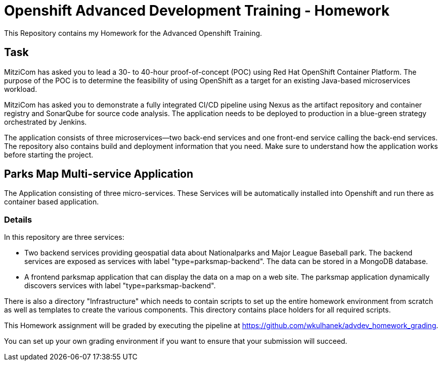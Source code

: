 = Openshift Advanced Development Training - Homework

This Repository contains my Homework for the Advanced Openshift Training.

== Task

MitziCom has asked you to lead a 30- to 40-hour proof-of-concept (POC) using 
Red Hat OpenShift Container Platform. The purpose of the POC is to determine the
feasibility of using OpenShift as a target for an existing Java-based 
microservices workload.

MitziCom has asked you to demonstrate a fully integrated CI/CD pipeline using 
Nexus as the artifact repository and container registry and SonarQube for source
code analysis. The application needs to be deployed to production in a 
blue-green strategy orchestrated by Jenkins.

The application consists of three microservices—two back-end services and one 
front-end service calling the back-end services. The repository also contains 
build and deployment information that you need. Make sure to understand how the 
application works before starting the project.



== Parks Map Multi-service Application

The Application consisting of three micro-services. These 
Services will be automatically installed into Openshift and run there as 
container based application.

=== Details

In this repository are three services:

* Two backend services providing geospatial data about Nationalparks and Major 
League Baseball park. The backend services are exposed as services with label 
"type=parksmap-backend". The data can be stored in a MongoDB database.
* A frontend parksmap application that can display the data on a map on a web 
site. The parksmap application dynamically discovers services with label 
"type=parksmap-backend".

There is also a directory "Infrastructure" which needs to contain scripts to set
up the entire homework environment from scratch as well as templates to create 
the various components. This directory contains place holders for all required 
scripts.

This Homework assignment will be graded by executing the pipeline at 
https://github.com/wkulhanek/advdev_homework_grading.

You can set up your own grading environment if you want to ensure that your 
submission will succeed.

